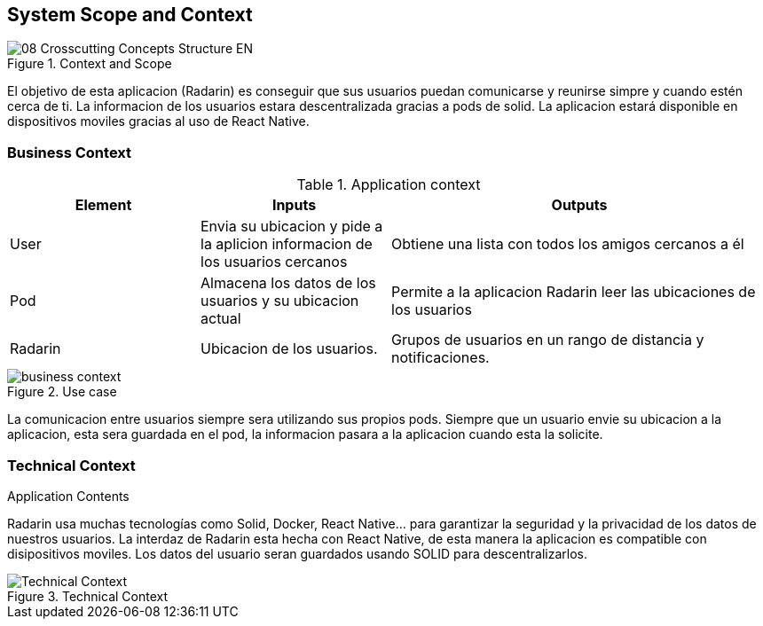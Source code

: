 [[section-system-scope-and-context]]
== System Scope and Context


.Context and Scope
image::08-Crosscutting-Concepts-Structure-EN.png[]
El objetivo de esta aplicacion (Radarin) es conseguir que sus usuarios puedan comunicarse y reunirse simpre y cuando estén cerca de ti. La informacion
de los usuarios estara descentralizada gracias a pods de solid. La aplicacion estará disponible en dispositivos moviles gracias al uso de React
Native.

=== Business Context
.Application context

[cols="1,1,2"] 
|===
|Element |Inputs |Outputs

|User
|Envia su ubicacion y pide a la aplicion informacion de los usuarios cercanos
|Obtiene una lista con todos los amigos cercanos a él

|Pod
|Almacena los datos de los usuarios y su ubicacion actual
|Permite a la aplicacion Radarin leer las ubicaciones de los usuarios

|Radarin
|Ubicacion de los usuarios.
|Grupos de usuarios en un rango de distancia y notificaciones.
|===


.Use case
image::business_context.png[]
La comunicacion entre usuarios siempre sera utilizando sus propios pods. Siempre que un usuario envie su ubicacion a la aplicacion, esta 
sera guardada en el pod, la informacion pasara a la aplicacion cuando esta la solicite.


.Application Contents

=== Technical Context
Radarin usa muchas tecnologías como Solid, Docker, React Native... para garantizar la seguridad y la privacidad de los datos de nuestros usuarios.
La interdaz de Radarin esta hecha con React Native, de esta manera la aplicacion es compatible con disipositivos moviles. Los datos del usuario seran
guardados usando SOLID para descentralizarlos.

.Technical Context
image::Technical_Context.png[]